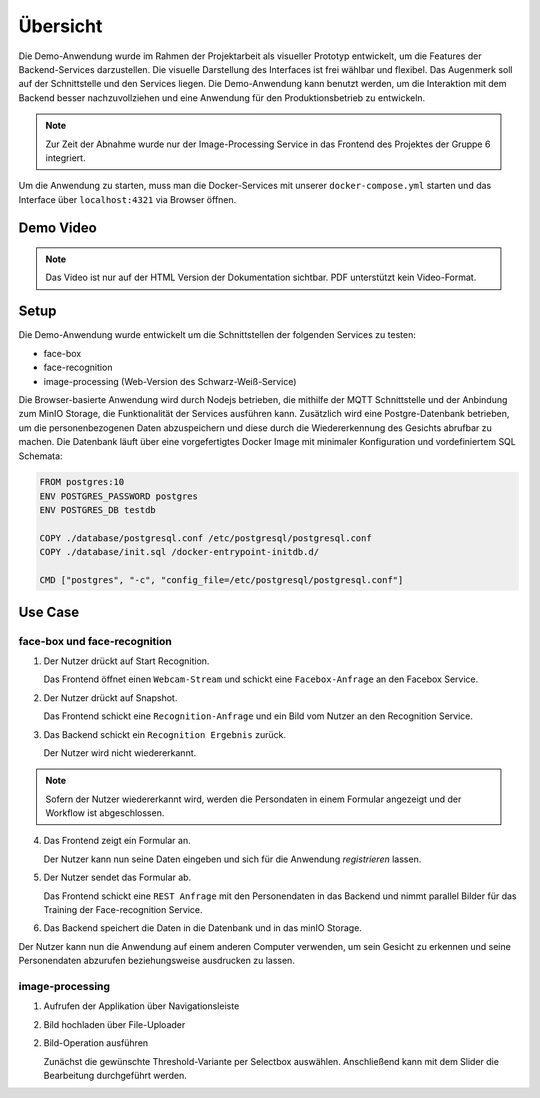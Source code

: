 Übersicht
=============


Die Demo-Anwendung wurde im Rahmen der Projektarbeit als visueller Prototyp entwickelt, um die Features der
Backend-Services darzustellen. Die visuelle Darstellung des Interfaces ist frei wählbar und flexibel. Das Augenmerk
soll auf der Schnittstelle und den Services liegen. Die Demo-Anwendung kann benutzt werden, um die Interaktion mit dem 
Backend besser nachzuvollziehen und eine Anwendung für den Produktionsbetrieb zu entwickeln.

.. note::

    Zur Zeit der Abnahme wurde nur der Image-Processing Service in das Frontend des Projektes der Gruppe 6 integriert.

Um die Anwendung zu starten, muss man die Docker-Services mit unserer ``docker-compose.yml``
starten und das Interface über ``localhost:4321`` via Browser öffnen.

Demo Video
++++++++++++++++++
.. raw:: html

    <video width="700" height="610" controls>
        <source src="../_static/videos/Projektarbeit-demo-2020.mp4" type="video/mp4">
    </video>

.. note::

    Das Video ist nur auf der HTML Version der Dokumentation sichtbar. PDF unterstützt kein Video-Format.

Setup
++++++++++++++++++++++

Die Demo-Anwendung wurde entwickelt um die Schnittstellen der folgenden Services zu testen:

* face-box
* face-recognition
* image-processing (Web-Version des Schwarz-Weiß-Service)

Die Browser-basierte Anwendung wird durch Nodejs betrieben, die mithilfe der MQTT Schnittstelle und der Anbindung zum MinIO Storage, die Funktionalität der Services
ausführen kann. Zusätzlich wird eine Postgre-Datenbank betrieben, um die personenbezogenen Daten abzuspeichern und diese durch die Wiedererkennung des Gesichts abrufbar zu machen. 
Die Datenbank läuft über eine vorgefertigtes Docker Image mit minimaler Konfiguration und vordefiniertem SQL Schemata:


.. sourcecode:: docker

    FROM postgres:10
    ENV POSTGRES_PASSWORD postgres 
    ENV POSTGRES_DB testdb 

    COPY ./database/postgresql.conf /etc/postgresql/postgresql.conf
    COPY ./database/init.sql /docker-entrypoint-initdb.d/

    CMD ["postgres", "-c", "config_file=/etc/postgresql/postgresql.conf"]


.. image:: ../_static/images/postgre.png
   :width: 600

Use Case
++++++++++++++++++++++

face-box und face-recognition
---------------------------------

1.
    Der Nutzer drückt auf Start Recognition.

    Das Frontend öffnet einen ``Webcam-Stream`` und schickt eine ``Facebox-Anfrage`` an den Facebox Service.

2.
    Der Nutzer drückt auf Snapshot.

    Das Frontend schickt eine ``Recognition-Anfrage`` und ein Bild vom Nutzer an den Recognition Service.


3. 
    Das Backend schickt ein ``Recognition Ergebnis`` zurück. 
    
    Der Nutzer wird nicht wiedererkannt.

.. note::

    Sofern der Nutzer wiedererkannt wird, werden die Persondaten 
    in einem Formular angezeigt und der Workflow ist abgeschlossen.

4. 
    Das Frontend zeigt ein Formular an. 

    Der Nutzer kann nun seine Daten eingeben und sich für die Anwendung `registrieren` lassen.

.. image:: ../_static/images/demo_detection.png
   :width: 600


5. 
    Der Nutzer sendet das Formular ab.

    Das Frontend schickt eine ``REST Anfrage`` mit den Personendaten in das Backend 
    und nimmt parallel Bilder für das Training der Face-recognition Service.


6.
    Das Backend speichert die Daten in die Datenbank und in das minIO Storage.


Der Nutzer kann nun die Anwendung auf einem anderen Computer verwenden, um sein Gesicht zu erkennen
und seine Personendaten abzurufen beziehungsweise ausdrucken zu lassen.

.. image:: ../_static/images/demo_recognition.png
   :width: 600


image-processing
---------------------------------

1. 
    Aufrufen der Applikation über Navigationsleiste

.. image:: ../_static/images/demo_i-p_init.png
   :width: 600

2. 
    Bild hochladen über File-Uploader

.. image:: ../_static/images/demo_i-p_upload_done.png
   :width: 600

2. 
    Bild-Operation ausführen

    Zunächst die gewünschte Threshold-Variante per Selectbox auswählen.
    Anschließend kann mit dem Slider die Bearbeitung durchgeführt werden.

.. image:: ../_static/images/demo_i-p_simple_done.png
   :width: 600

